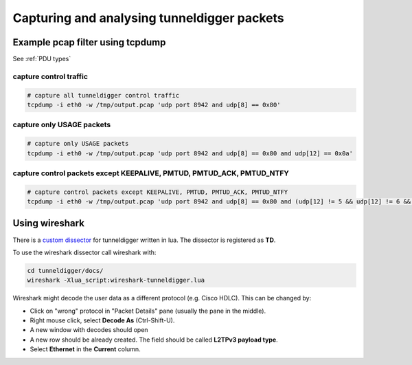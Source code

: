 Capturing and analysing tunneldigger packets
############################################

Example pcap filter using tcpdump
*********************************

See :ref:`PDU types`

capture control traffic
^^^^^^^^^^^^^^^^^^^^^^^

.. code:: sh

   # capture all tunneldigger control traffic
   tcpdump -i eth0 -w /tmp/output.pcap 'udp port 8942 and udp[8] == 0x80'

capture only USAGE packets
^^^^^^^^^^^^^^^^^^^^^^^^^^

.. code:: sh

   # capture only USAGE packets
   tcpdump -i eth0 -w /tmp/output.pcap 'udp port 8942 and udp[8] == 0x80 and udp[12] == 0x0a'

capture control packets except KEEPALIVE, PMTUD, PMTUD_ACK, PMTUD_NTFY
^^^^^^^^^^^^^^^^^^^^^^^^^^^^^^^^^^^^^^^^^^^^^^^^^^^^^^^^^^^^^^^^^^^^^^^^^^

.. code:: sh

   # capture control packets except KEEPALIVE, PMTUD, PMTUD_ACK, PMTUD_NTFY
   tcpdump -i eth0 -w /tmp/output.pcap 'udp port 8942 and udp[8] == 0x80 and (udp[12] != 5 && udp[12] != 6 && udp[12] != 7 && udp[12] != 9)'


Using wireshark
***************

There is a `custom dissector <https://github.com/wlanslovenija/tunneldigger/blob/master/docs/wireshark-tunneldigger.lua>`_ for tunneldigger written in lua. The dissector is registered as **TD**.

To use the wireshark dissector call wireshark with:

.. code:: sh

   cd tunneldigger/docs/
   wireshark -Xlua_script:wireshark-tunneldigger.lua

Wireshark might decode the user data as a different protocol (e.g. Cisco HDLC). This can be changed by:

* Click on "wrong" protocol in "Packet Details" pane (usually the pane in the middle).
* Right mouse click, select **Decode As** (Ctrl-Shift-U).
* A new window with decodes should open
* A new row should be already created. The field should be called **L2TPv3 payload type**.
* Select **Ethernet** in the **Current** column.
